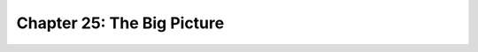 .. _label25:
Chapter 25: The Big Picture
========================================

.. raw:: html
   :file: Chapter25.html
